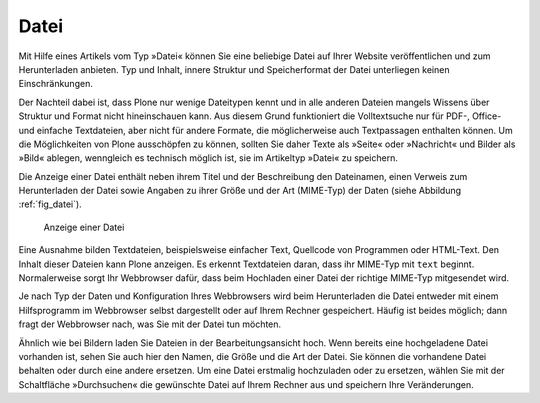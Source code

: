 .. _sec_datei:

=======
 Datei
=======

Mit Hilfe eines Artikels vom Typ »Datei« können Sie eine beliebige Datei auf
Ihrer Website veröffentlichen und zum Herunterladen anbieten. Typ und Inhalt,
innere Struktur und Speicherformat der Datei unterliegen keinen
Einschränkungen.

Der Nachteil dabei ist, dass Plone nur wenige Dateitypen kennt und in alle
anderen Dateien mangels Wissens über Struktur und Format nicht hineinschauen
kann. Aus diesem Grund funktioniert die Volltextsuche nur für PDF-, Office-
und einfache Textdateien, aber nicht für andere Formate, die möglicherweise
auch Textpassagen enthalten können.
Um die Möglichkeiten von Plone ausschöpfen zu können, sollten Sie daher Texte
als »Seite« oder »Nachricht« und Bilder als »Bild« ablegen,
wenngleich es technisch möglich ist, sie im Artikeltyp »Datei« zu speichern.

Die Anzeige einer Datei enthält neben ihrem Titel und der Beschreibung den
Dateinamen, einen Verweis zum Herunterladen der Datei sowie Angaben zu ihrer
Größe und der Art (MIME-Typ) der Daten (siehe Abbildung :ref:`fig_datei`).

.. _fig_datei:

.. figure:: ../images/datei.png
   :width: 100%

   Anzeige einer Datei

Eine Ausnahme bilden Textdateien, beispielsweise einfacher Text, Quellcode von
Programmen oder HTML-Text. Den Inhalt dieser Dateien kann Plone anzeigen. Es
erkennt Textdateien daran, dass ihr MIME-Typ mit ``text``
beginnt. Normalerweise sorgt Ihr Webbrowser dafür, dass beim Hochladen einer
Datei der richtige MIME-Typ mitgesendet wird.

Je nach Typ der Daten und Konfiguration Ihres Webbrowsers wird beim
Herunterladen die Datei entweder mit einem Hilfsprogramm im Webbrowser selbst
dargestellt oder auf Ihrem Rechner gespeichert. Häufig ist beides möglich;
dann fragt der Webbrowser nach, was Sie mit der Datei tun möchten.

Ähnlich wie bei Bildern laden Sie Dateien in der Bearbeitungsansicht hoch.
Wenn bereits eine hochgeladene Datei vorhanden ist, sehen Sie auch hier den
Namen, die Größe und die Art der Datei. Sie können die vorhandene Datei
behalten oder durch eine andere ersetzen. Um eine Datei erstmalig hochzuladen
oder zu ersetzen, wählen Sie mit der Schaltfläche »Durchsuchen« die
gewünschte Datei auf Ihrem Rechner aus und speichern Ihre Veränderungen.
